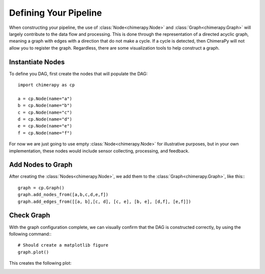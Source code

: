Defining Your Pipeline
######################

When constructing your pipeline, the use of :class:`Node<chimerapy.Node>` and :class:`Graph<chimerapy.Graph>` will largely contribute to the data flow and processing. This is done through the representation of a directed acyclic graph, meaning a graph with edges with a direction that do not make a cycle. If a cycle is detected, then ChimeraPy will not allow you to register the graph. Regardless, there are some visualization tools to help construct a graph.

Instantiate Nodes
*****************

To define you DAG, first create the nodes that will populate the DAG::

    import chimerapy as cp

    a = cp.Node(name="a")
    b = cp.Node(name="b")
    c = cp.Node(name="c")
    d = cp.Node(name="d")
    e = cp.Node(name="e")
    f = cp.Node(name="f")

For now we are just going to use empty :class:`Node<chimerapy.Node>` for illustrative purposes, but in your own implementation, these nodes would include sensor collecting, processing, and feedback.

Add Nodes to Graph
******************

After creating the :class:`Nodes<chimerapy.Node>`, we add them to the :class:`Graph<chimerapy.Graph>`, like this:::

    graph = cp.Graph()
    graph.add_nodes_from([a,b,c,d,e,f])
    graph.add_edges_from([[a, b],[c, d], [c, e], [b, e], [d,f], [e,f]])

Check Graph
***********

With the graph configuration complete, we can visually confirm that the DAG is constructed correctly, by using the following command:::

    # Should create a matplotlib figure
    graph.plot()

This creates the following plot:

.. image:: ../_static/examples/example_pipeline.png
  :width: 90%
  :alt: Example Pipeline
